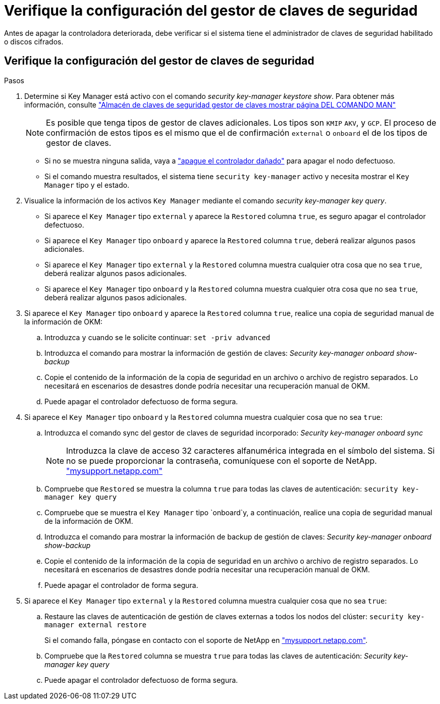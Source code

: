 = Verifique la configuración del gestor de claves de seguridad
:allow-uri-read: 


Antes de apagar la controladora deteriorada, debe verificar si el sistema tiene el administrador de claves de seguridad habilitado o discos cifrados.



== Verifique la configuración del gestor de claves de seguridad

.Pasos
. Determine si Key Manager está activo con el comando _security key-manager keystore show_. Para obtener más información, consulte https://docs.netapp.com/us-en/ontap-cli/security-key-manager-keystore-show.html["Almacén de claves de seguridad gestor de claves mostrar página DEL COMANDO MAN"^]
+

NOTE: Es posible que tenga tipos de gestor de claves adicionales. Los tipos son `KMIP` `AKV`, y `GCP`. El proceso de confirmación de estos tipos es el mismo que el de confirmación `external` o `onboard` el de los tipos de gestor de claves.

+
** Si no se muestra ninguna salida, vaya a link:bootmedia-shutdown.html["apague el controlador dañado"] para apagar el nodo defectuoso.
** Si el comando muestra resultados, el sistema tiene `security key-manager` activo y necesita mostrar el `Key Manager` tipo y el estado.


. Visualice la información de los activos `Key Manager` mediante el comando _security key-manager key query_.
+
** Si aparece el `Key Manager` tipo `external` y aparece la `Restored` columna `true`, es seguro apagar el controlador defectuoso.
** Si aparece el `Key Manager` tipo `onboard` y aparece la `Restored` columna `true`, deberá realizar algunos pasos adicionales.
** Si aparece el `Key Manager` tipo `external` y la `Restored` columna muestra cualquier otra cosa que no sea `true`, deberá realizar algunos pasos adicionales.
** Si aparece el `Key Manager` tipo `onboard` y la `Restored` columna muestra cualquier otra cosa que no sea `true`, deberá realizar algunos pasos adicionales.


. Si aparece el `Key Manager` tipo `onboard` y aparece la `Restored` columna `true`, realice una copia de seguridad manual de la información de OKM:
+
.. Introduzca `y` cuando se le solicite continuar: `set -priv advanced`
.. Introduzca el comando para mostrar la información de gestión de claves: _Security key-manager onboard show-backup_
.. Copie el contenido de la información de la copia de seguridad en un archivo o archivo de registro separados. Lo necesitará en escenarios de desastres donde podría necesitar una recuperación manual de OKM.
.. Puede apagar el controlador defectuoso de forma segura.


. Si aparece el `Key Manager` tipo `onboard` y la `Restored` columna muestra cualquier cosa que no sea `true`:
+
.. Introduzca el comando sync del gestor de claves de seguridad incorporado: _Security key-manager onboard sync_
+

NOTE: Introduzca la clave de acceso 32 caracteres alfanumérica integrada en el símbolo del sistema. Si no se puede proporcionar la contraseña, comuníquese con el soporte de NetApp. http://mysupport.netapp.com/["mysupport.netapp.com"^]

.. Compruebe que `Restored` se muestra la columna `true` para todas las claves de autenticación: `security key-manager key query`
.. Compruebe que se muestra el `Key Manager` tipo `onboard`y, a continuación, realice una copia de seguridad manual de la información de OKM.
.. Introduzca el comando para mostrar la información de backup de gestión de claves: _Security key-manager onboard show-backup_
.. Copie el contenido de la información de la copia de seguridad en un archivo o archivo de registro separados. Lo necesitará en escenarios de desastres donde podría necesitar una recuperación manual de OKM.
.. Puede apagar el controlador de forma segura.


. Si aparece el `Key Manager` tipo `external` y la `Restored` columna muestra cualquier cosa que no sea `true`:
+
.. Restaure las claves de autenticación de gestión de claves externas a todos los nodos del clúster: `security key-manager external restore`
+
Si el comando falla, póngase en contacto con el soporte de NetApp en http://mysupport.netapp.com/["mysupport.netapp.com"^].

.. Compruebe que la `Restored` columna se muestra `true` para todas las claves de autenticación: _Security key-manager key query_
.. Puede apagar el controlador defectuoso de forma segura.



